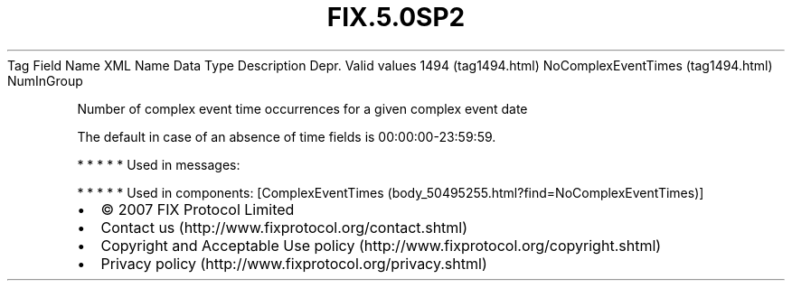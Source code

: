 .TH FIX.5.0SP2 "" "" "Tag #1494"
Tag
Field Name
XML Name
Data Type
Description
Depr.
Valid values
1494 (tag1494.html)
NoComplexEventTimes (tag1494.html)
NumInGroup
.PP
Number of complex event time occurrences for a given complex event
date
.PP
The default in case of an absence of time fields is
00:00:00-23:59:59.
.PP
   *   *   *   *   *
Used in messages:
.PP
   *   *   *   *   *
Used in components:
[ComplexEventTimes (body_50495255.html?find=NoComplexEventTimes)]

.PD 0
.P
.PD

.PP
.PP
.IP \[bu] 2
© 2007 FIX Protocol Limited
.IP \[bu] 2
Contact us (http://www.fixprotocol.org/contact.shtml)
.IP \[bu] 2
Copyright and Acceptable Use policy (http://www.fixprotocol.org/copyright.shtml)
.IP \[bu] 2
Privacy policy (http://www.fixprotocol.org/privacy.shtml)
